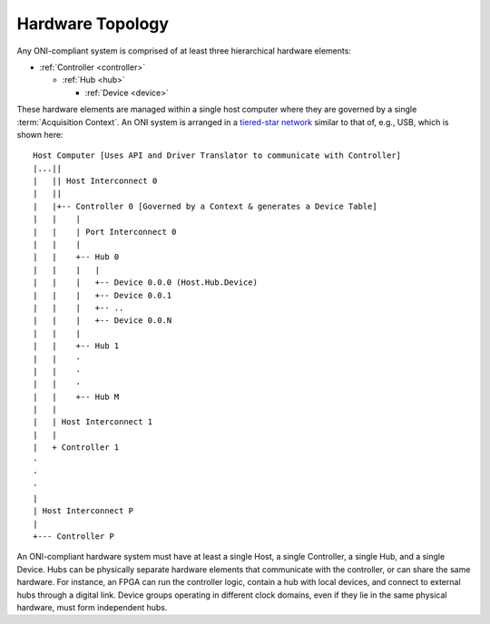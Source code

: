 .. _ONI-hierarchy:

Hardware Topology
=========================

Any ONI-compliant system is comprised of at least three hierarchical hardware
elements:

- :ref:`Controller <controller>`

  - :ref:`Hub <hub>`

    - :ref:`Device <device>`

These hardware elements are managed within a single host computer where they are
governed by a single :term:`Acquisition Context`. An ONI system is arranged in a
`tiered-star network <https://en.wikipedia.org/wiki/Network_topology>`__ similar
to that of, e.g., USB, which is shown here:

::

       Host Computer [Uses API and Driver Translator to communicate with Controller]
       |...||
       |   || Host Interconnect 0
       |   ||
       |   |+-- Controller 0 [Governed by a Context & generates a Device Table]
       |   |    |
       |   |    | Port Interconnect 0
       |   |    |
       |   |    +-- Hub 0
       |   |    |   |
       |   |    |   +-- Device 0.0.0 (Host.Hub.Device)
       |   |    |   +-- Device 0.0.1
       |   |    |   +-- ..
       |   |    |   +-- Device 0.0.N
       |   |    |
       |   |    +-- Hub 1
       |   |    ·
       |   |    ·
       |   |    ·
       |   |    +-- Hub M
       |   |
       |   | Host Interconnect 1
       |   |
       |   + Controller 1
       ·
       ·
       ·
       |
       | Host Interconnect P
       |
       +--- Controller P

An ONI-compliant hardware system must have at least a single Host, a single
Controller, a single Hub, and a single Device. Hubs can be physically separate
hardware elements that communicate with the controller, or can share the same
hardware. For instance, an FPGA can run the controller logic, contain a hub with
local devices, and connect to external hubs through a digital link. Device
groups operating in different clock domains, even if they lie in the same
physical hardware, must form independent hubs.
